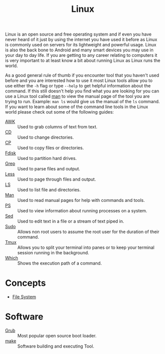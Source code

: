 :PROPERTIES:
:ID:       8f8d4797-dca7-4e7f-afcb-b12fa196d412
:END:
#+title: Linux
#+created: [2021-11-08 Mon 19:49]
#+last_modified: [2023-06-20 Tue 16:25]
#+filetags: OperatingSystem

Linux is an open source and free operating system and if even you have never
heard of it just by using the internet you have used it before as Linux is
commonly used on servers for its lightweight and powerful usage. Linux is also
the back bone to Android and many smart devices you may use in your day to day
life. If you are getting to any career relating to computers it is very
important to at least know a bit about running Linux as Linux runs the world.

As a good general rule of thumb if you encounter tool that you haven't used
before and you are interested how to use it most Linux tools allow you to use
either the ~-h~ flag or type ~--help~ to get helpful information about the
command. If this still doesn't help you find what you are looking for you can
use a Linux tool called [[id:97b6c627-602e-4a30-837b-75555a7eae94][man]] to view the manual page of the tool you are trying
to run. Example: ~man ls~ would give us the manual of the ~ls~ command. If you
want to learn about some of the command line tools in the Linux world please
check out some of the following guides:
- [[id:4baa1bc5-814d-4dae-9272-11f19b3ffbff][AWK]] :: Used to grab columns of text from text.
- [[id:2be8b689-98da-4e62-82d9-1e0cf4b050e3][CD]] :: Used to change directories.
- [[id:76e95672-9ba3-4691-8149-86b65fe39533][CP]] :: Used to copy files or directories.
- [[id:b249fdbb-95e9-4464-8055-1bdd1a5b7d96][Fdisk]] :: Used to partition hard drives.
- [[id:577ca9a3-f41b-417a-bf7e-6f36a8b6f9e8][Grep]] :: Used to parse files and output.
- [[id:8fcfbfd3-3c36-4edc-8ed4-a258c906b76b][Less]] :: Used to page through files and output.
- [[id:a18196a7-adf8-4d86-af49-bb4915c366ca][LS]] :: Used to list file and directories.
- [[id:97b6c627-602e-4a30-837b-75555a7eae94][Man]] :: Used to read manual pages for help with commands and tools.
- [[id:2f1ec3ca-08a0-44a2-8ba2-0b448f8434e9][PS]] :: Used to view information about running processes on a system.
- [[id:9d24ecd9-8f00-4133-969e-d7938d04a1b2][Sed]] :: Used to edit text in a file or a stream of text piped in.
- [[id:c4903e5f-c4a9-4d0e-864b-01d7b392fdfa][Sudo]] :: Allows non root users to assume the root user for the duration of their command.
- [[id:0bbbc442-1a15-42d7-bc9c-48c9baaf079d][Tmux]] :: Allows you to split your terminal into panes or to keep your terminal session running in the background.
- [[id:80fc653b-eb7e-400e-95c4-677adc8425cd][Which]] :: Shows the execution path of a command.

* Concepts
- [[id:ea6dfc82-bd00-4abe-a67d-652145adf9f5][File System]]

* Software
- [[id:64bc07ad-9723-49d3-a972-54d2fe1f780b][Grub]] :: Most popular open source boot loader.
- [[id:35af67ba-3148-4c36-a5bb-a9ada2182664][make]] :: Software building and executing Tool.
